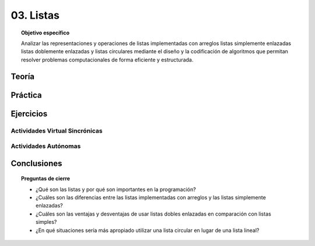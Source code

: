 ..
  Copyright (c) 2025 Allan Avendaño Sudario
  Licensed under Creative Commons Attribution-ShareAlike 4.0 International License
  SPDX-License-Identifier: CC-BY-SA-4.0

==========
03. Listas
==========

.. topic:: Objetivo específico
    :class: objetivo

    Analizar las representaciones y operaciones de listas implementadas con arreglos listas simplemente enlazadas listas doblemente enlazadas y listas circulares mediante el diseño y la codificación de algoritmos que permitan resolver problemas computacionales de forma eficiente y estructurada.

Teoría
======

Práctica
========

Ejercicios
==========

Actividades Virtual Sincrónicas
-------------------------------

Actividades Autónomas
---------------------

Conclusiones
============

.. topic:: Preguntas de cierre

    * ¿Qué son las listas y por qué son importantes en la programación?
    * ¿Cuáles son las diferencias entre las listas implementadas con arreglos y las listas simplemente enlazadas?
    * ¿Cuáles son las ventajas y desventajas de usar listas dobles enlazadas en comparación con listas simples?
    * ¿En qué situaciones sería más apropiado utilizar una lista circular en lugar de una lista lineal?